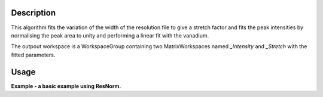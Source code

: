 .. algorithm::

.. summary::

.. alias::

.. properties::

Description
-----------

This algorithm fits the variation of the width of the resolution file to give a
stretch factor and fits the peak intensities by normalising the peak area to
unity and performing a linear fit with the vanadium.

The outpout workspace is a WorkspaceGroup containing two MatrixWorkspaces named
*_Intensity* and *_Stretch* with the fitted parameters.

Usage
-----

**Example - a basic example using ResNorm.**

.. testcode:: ExIRISResNorm

    def createSampleWorkspace(name, num_spec=10, random=False):
      """
      Creates a sample workspace with a single lorentzian that looks like IRIS data
      """
      import os

      # Create sample data
      function = "name=Lorentzian,Amplitude=8,PeakCentre=5,FWHM=0.7"
      ws = CreateSampleWorkspace("Histogram",
                                 Function="User Defined",
                                 UserDefinedFunction=function,
                                 XUnit="DeltaE",
                                 Random=random,
                                 XMin=0,
                                 XMax=10,
                                 BinWidth=0.01)

      # Reduce number of spectra
      ws = CropWorkspace(ws,
                         StartWorkspaceIndex=0,
                         EndWorkspaceIndex=num_spec-1)

      ws = ScaleX(ws, -5, "Add")
      ws = ScaleX(ws, 0.1, "Multiply")

      # Load instrument and instrument parameters
      LoadInstrument(ws, InstrumentName='IRIS')
      path = os.path.join(config['instrumentDefinition.directory'], 'IRIS_graphite_002_Parameters.xml')
      LoadParameterFile(ws, Filename=path)
      ws = RenameWorkspace(ws, OutputWorkspace=name)

      return ws


    van = createSampleWorkspace("irs26173_graphite002_red", random=True)
    res = createSampleWorkspace("irs26173_graphite002_res", num_spec=1)

    res_norm = ResNorm(ResolutionWorkspace=res,
                       VanadiumWorkspace=van,
                       Version=2)


.. categories::
